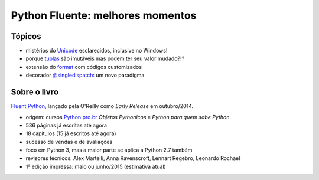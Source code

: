 =================================
Python Fluente: melhores momentos
=================================

Tópicos
=======

- mistérios do `Unicode`_ esclarecidos, inclusive no Windows!

- porque `tuplas`_ são imutáveis mas podem ter seu valor mudado?!?

- extensão do `format`_ com códigos customizados

- decorador `@singledispatch`_: um novo paradigma

.. _Unicode: unicode.rst
.. _tuplas: https://github.com/fluentpython/orablog/blob/master/changing-tuples.rst
.. _format: format.rst
.. _@singledispatch: singledispatch.rst

Sobre o livro
=============

`Fluent Python`_, lançado pela O'Reilly como *Early Release* em outubro/2014.

.. _Fluent Python: http://shop.oreilly.com/product/0636920032519.do

- origem: cursos `Python.pro.br`_ *Objetos Pythonicos* e *Python para quem sabe Python*

- 536 páginas já escritas até agora

- 18 capítulos (15 já escritos até agora)

- sucesso de vendas e de avaliações

- foco em Python 3, mas a maior parte se aplica a Python 2.7 também

- revisores técnicos: Alex Martelli, Anna Ravenscroft, Lennart Regebro, Leonardo Rochael

- 1ª edição impressa: maio ou junho/2015 (estimativa atual)

.. _Python.pro.br: http://adm.python.pro.br

.. image:: python-general-2014-10-10.png
